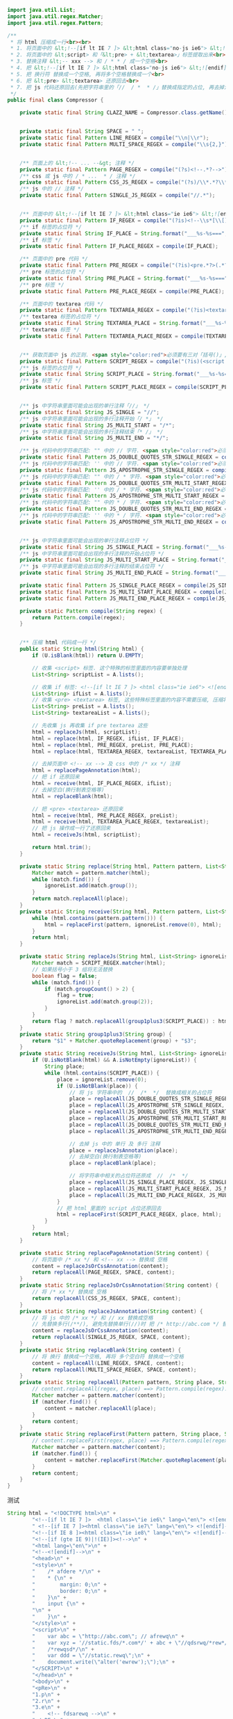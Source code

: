 #+BEGIN_SRC java
import java.util.List;
import java.util.regex.Matcher;
import java.util.regex.Pattern;

/**
 * 将 html 压缩成一行<br><br>
 * 1. 将页面中的 &lt;!--[if lt IE 7 ]> &lt;html class="no-js ie6"> &lt;![endif]--> 提取出来<br>
 * 2. 将页面中的 &lt;script> 和「&lt;pre> + &lt;textarea>」标签提取出来<br>
 * 3. 替换注释 &lt;-- xxx --> 和 / * * / 成一个空格<br>
 * 4. 把 &lt;!--[if lt IE 7 ]> &lt;html class="no-js ie6"> &lt;![endif]--> 还原回来<br>
 * 5. 把 换行符 替换成一个空格, 再将多个空格替换成一个<br>
 * 6. 把 &lt;pre> &lt;textarea> 还原回去<br>
 * 7. 把 js 代码还原回去(先把字符串里的「//  / *  * /」替换成指定的占位, 再去掉注释(先多行再单行), 再把字符串里面的指定占位还原回去)<br>
 */
public final class Compressor {

    private static final String CLAZZ_NAME = Compressor.class.getName();


    private static final String SPACE = " ";
    private static final Pattern LINE_REGEX = compile("\\n|\\r");
    private static final Pattern MULTI_SPACE_REGEX = compile("\\s{2,}");


    /** 页面上的 &lt;!-- ... --&gt; 注释 */
    private static final Pattern PAGE_REGEX = compile("(?s)<!--.*?-->");
    /** css 或 js 中的 / * ...  * / 注释 */
    private static final Pattern CSS_JS_REGEX = compile("(?s)/\\*.*?\\*/");
    /** js 中的 // 注释 */
    private static final Pattern SINGLE_JS_REGEX = compile("//.*");


    /** 页面中的 &lt;!--[if lt IE 7 ]> &lt;html class="ie ie6"> &lt;![endif]--> 代码 */
    private static final Pattern IF_REGEX = compile("(?is)<!--\\s*[\\[].*?-->");
    /** if 标签的占位符 */
    private static final String IF_PLACE = String.format("___%s-%s===", CLAZZ_NAME, "if");
    /** if 标签 */
    private static final Pattern IF_PLACE_REGEX = compile(IF_PLACE);

    /** 页面中的 pre 代码 */
    private static final Pattern PRE_REGEX = compile("(?is)<pre.*?>(.*?)</pre>");
    /** pre 标签的占位符 */
    private static final String PRE_PLACE = String.format("___%s-%s===", CLAZZ_NAME, "pre");
    /** pre 标签 */
    private static final Pattern PRE_PLACE_REGEX = compile(PRE_PLACE);

    /** 页面中的 textarea 代码 */
    private static final Pattern TEXTAREA_REGEX = compile("(?is)<textarea.*?>(.*?)</textarea>");
    /** textarea 标签的占位符 */
    private static final String TEXTAREA_PLACE = String.format("___%s-%s===", CLAZZ_NAME, "textarea");
    /** textarea 标签 */
    private static final Pattern TEXTAREA_PLACE_REGEX = compile(TEXTAREA_PLACE);


    /** 获取页面中 js 的正则. <span style="color:red">必须要有三对「括号()」, 替换时要用到</span> */
    private static final Pattern SCRIPT_REGEX = compile("(?is)(<script.*?>)(.*?)(</script>)");
    /** js 标签的占位符 */
    private static final String SCRIPT_PLACE = String.format("___%s-%s===", CLAZZ_NAME, "script");
    /** js 标签 */
    private static final Pattern SCRIPT_PLACE_REGEX = compile(SCRIPT_PLACE);


    /** js 中字符串里面可能会出现的单行注释「//」 */
    private static final String JS_SINGLE = "//";
    /** js 中字符串里面可能会出现的多行注释开始「/ *」 */
    private static final String JS_MULTI_START = "/*";
    /** js 中字符串里面可能会出现的多行注释结束「* /」 */
    private static final String JS_MULTI_END = "*/";

    /** js 代码中的字符串匹配: "" 中的 // 字符. <span style="color:red">必须要有三对「括号()」, 替换时要用到</span> */
    private static final Pattern JS_DOUBLE_QUOTES_STR_SINGLE_REGEX = compile("(\".*?)(//)(.*?\")");
    /** js 代码中的字符串匹配: '' 中的 // 字符. <span style="color:red">必须要有三对「括号()」, 替换时要用到</span> */
    private static final Pattern JS_APOSTROPHE_STR_SINGLE_REGEX = compile("(\'.*?)(//)(.*?\')");
    /** js 代码中的字符串匹配: "" 中的 / * 字符. <span style="color:red">必须要有三对「括号()」, 替换时要用到</span> */
    private static final Pattern JS_DOUBLE_QUOTES_STR_MULTI_START_REGEX = compile("(\".*?)(/\\*)(.*?\")");
    /** js 代码中的字符串匹配: '' 中的 / * 字符. <span style="color:red">必须要有三对「括号()」, 替换时要用到</span> */
    private static final Pattern JS_APOSTROPHE_STR_MULTI_START_REGEX = compile("(\'.*?)(/\\*)(.*?\')");
    /** js 代码中的字符串匹配: "" 中的 * / 字符. <span style="color:red">必须要有三对「括号()」, 替换时要用到</span> */
    private static final Pattern JS_DOUBLE_QUOTES_STR_MULTI_END_REGEX = compile("(\".*?)(\\*/)(.*?\")");
    /** js 代码中的字符串匹配: '' 中的 * / 字符. <span style="color:red">必须要有三对「括号()」, 替换时要用到</span> */
    private static final Pattern JS_APOSTROPHE_STR_MULTI_END_REGEX = compile("(\'.*?)(\\*/)(.*?\')");


    /** js 中字符串里面可能会出现的单行注释占位符 */
    private static final String JS_SINGLE_PLACE = String.format("___%s-%s===", CLAZZ_NAME, "single");
    /** js 中字符串里面可能会出现的多行注释的开始占位符 */
    private static final String JS_MULTI_START_PLACE = String.format("___%s-%s===", CLAZZ_NAME, "multiStart");
    /** js 中字符串里面可能会出现的多行注释的结束占位符 */
    private static final String JS_MULTI_END_PLACE = String.format("___%s-%s===", CLAZZ_NAME, "multiEnd");

    private static final Pattern JS_SINGLE_PLACE_REGEX = compile(JS_SINGLE_PLACE);
    private static final Pattern JS_MULTI_START_PLACE_REGEX = compile(JS_MULTI_START_PLACE);
    private static final Pattern JS_MULTI_END_PLACE_REGEX = compile(JS_MULTI_END_PLACE);

    private static Pattern compile(String regex) {
        return Pattern.compile(regex);
    }


    /** 压缩 html 代码成一行 */
    public static String html(String html) {
        if (U.isBlank(html)) return U.EMPTY;

        // 收集 <script> 标签. 这个特殊的标签里面的内容要单独处理
        List<String> scriptList = A.lists();

        // 收集 if 标签: <!--[if lt IE 7 ]> <html class="ie ie6"> <![endif]-->
        List<String> ifList = A.lists();
        // 收集 <pre> <textarea> 标签, 这些特殊标签里面的内容不需要压缩, 压缩将会导致内容显示错误
        List<String> preList = A.lists();
        List<String> textareaList = A.lists();

        // 先收集 js 再收集 if pre textarea 这些
        html = replaceJs(html, scriptList);
        html = replace(html, IF_REGEX, ifList, IF_PLACE);
        html = replace(html, PRE_REGEX, preList, PRE_PLACE);
        html = replace(html, TEXTAREA_REGEX, textareaList, TEXTAREA_PLACE);

        // 去掉页面中 <!-- xx --> 及 css 中的 /* xx */ 注释
        html = replacePageAnnotation(html);
        // 把 if 还原回来
        html = receive(html, IF_PLACE_REGEX, ifList);
        // 去掉空白(换行制表空格等)
        html = replaceBlank(html);

        // 把 <pre> <textarea> 还原回来
        html = receive(html, PRE_PLACE_REGEX, preList);
        html = receive(html, TEXTAREA_PLACE_REGEX, textareaList);
        // 把 js 操作成一行了还原回来
        html = receiveJs(html, scriptList);

        return html.trim();
    }

    private static String replace(String html, Pattern pattern, List<String> ignoreList, String place) {
        Matcher match = pattern.matcher(html);
        while (match.find()) {
            ignoreList.add(match.group());
        }
        return match.replaceAll(place);
    }
    private static String receive(String html, Pattern pattern, List<String> ignoreList) {
        while (html.contains(pattern.pattern())) {
            html = replaceFirst(pattern, ignoreList.remove(0), html);
        }
        return html;
    }

    private static String replaceJs(String html, List<String> ignoreList) {
        Matcher match = SCRIPT_REGEX.matcher(html);
        // 如果括号小于 3 组将无法替换
        boolean flag = false;
        while (match.find()) {
            if (match.groupCount() > 2) {
                flag = true;
                ignoreList.add(match.group(2));
            }
        }
        return flag ? match.replaceAll(group1plus3(SCRIPT_PLACE)) : html;
    }
    private static String group1plus3(String group) {
        return "$1" + Matcher.quoteReplacement(group) + "$3";
    }
    private static String receiveJs(String html, List<String> ignoreList) {
        if (U.isNotBlank(html) && A.isNotEmpty(ignoreList)) {
            String place;
            while (html.contains(SCRIPT_PLACE)) {
                place = ignoreList.remove(0);
                if (U.isNotBlank(place)) {
                    // 将 js 字符串中的  //  /*  */  替换成相关的占位符
                    place = replaceAll(JS_DOUBLE_QUOTES_STR_SINGLE_REGEX, group1plus3(JS_SINGLE_PLACE), place);
                    place = replaceAll(JS_APOSTROPHE_STR_SINGLE_REGEX, group1plus3(JS_SINGLE_PLACE), place);
                    place = replaceAll(JS_DOUBLE_QUOTES_STR_MULTI_START_REGEX, group1plus3(JS_MULTI_START_PLACE), place);
                    place = replaceAll(JS_APOSTROPHE_STR_MULTI_START_REGEX, group1plus3(JS_MULTI_START_PLACE), place);
                    place = replaceAll(JS_DOUBLE_QUOTES_STR_MULTI_END_REGEX, group1plus3(JS_MULTI_END_PLACE), place);
                    place = replaceAll(JS_APOSTROPHE_STR_MULTI_END_REGEX, group1plus3(JS_MULTI_END_PLACE), place);

                    // 去掉 js 中的 单行 及 多行 注释
                    place = replaceJsAnnotation(place);
                    // 去掉空白(换行制表空格等)
                    place = replaceBlank(place);

                    // 将字符串中相关的占位符还原成  //  /*  */
                    place = replaceAll(JS_SINGLE_PLACE_REGEX, JS_SINGLE, place);
                    place = replaceAll(JS_MULTI_START_PLACE_REGEX, JS_MULTI_START, place);
                    place = replaceAll(JS_MULTI_END_PLACE_REGEX, JS_MULTI_END, place);
                }
                // 把 html 里面的 script 占位还原回去
                html = replaceFirst(SCRIPT_PLACE_REGEX, place, html);
            }
        }
        return html;
    }

    private static String replacePageAnnotation(String content) {
        // 将页面中 /* xx */ 和 <!-- xx --> 替换成 空格
        content = replaceJsOrCssAnnotation(content);
        return replaceAll(PAGE_REGEX, SPACE, content);
    }
    private static String replaceJsOrCssAnnotation(String content) {
        // 将 /* xx */ 替换成 空格
        return replaceAll(CSS_JS_REGEX, SPACE, content);
    }
    private static String replaceJsAnnotation(String content) {
        // 将 js 中的 /* xx */ 和 // xx 替换成空格
        // 先替换多行(/**/), 避免先替换单行(//)时 把 /* http://abc.com */ 替换成了 /* http: 导致出错
        content = replaceJsOrCssAnnotation(content);
        return replaceAll(SINGLE_JS_REGEX, SPACE, content);
    }
    private static String replaceBlank(String content) {
        // 将 换行 替换成一个空格, 再将 多个空白符 替换成一个空格
        content = replaceAll(LINE_REGEX, SPACE, content);
        return replaceAll(MULTI_SPACE_REGEX, SPACE, content);
    }
    private static String replaceAll(Pattern pattern, String place, String content) {
        // content.replaceAll(regex, place) ==> Pattern.compile(regex).matcher(content).replaceAll(place);
        Matcher matcher = pattern.matcher(content);
        if (matcher.find()) {
            content = matcher.replaceAll(place);
        }
        return content;
    }
    private static String replaceFirst(Pattern pattern, String place, String content) {
        // content.replaceFirst(regex, place) ==> Pattern.compile(regex).matcher(content).replaceFirst(place);
        Matcher matcher = pattern.matcher(content);
        if (matcher.find()) {
            content = matcher.replaceFirst(Matcher.quoteReplacement(place));
        }
        return content;
    }
}
#+END_SRC

测试
#+BEGIN_SRC java
String html = "<!DOCTYPE html>\n" +
        "<!--[if lt IE 7 ]>  <html class=\"ie ie6\" lang=\"en\"> <![endif]-->\n" +
        " <!--[if IE 7 ]><html class=\"ie ie7\" lang=\"en\"> <![endif]-->\n" +
        "<!--[if IE 8 ]><html class=\"ie ie8\" lang=\"en\"> <![endif]-->\n" +
        "<!--[if (gte IE 9)|!(IE)]><!-->\n" +
        "<html lang=\"en\">\n" +
        "<!--<![endif]-->\n" +
        "<head>\n" +
        "<style>\n" +
        "    /* afdere */\n" +
        "    * {\n" +
        "        margin: 0;\n" +
        "        border: 0;\n" +
        "    }\n" +
        "    input {\n" +
        "\n" +
        "    }\n" +
        "</style>\n" +
        "<script>\n" +
        "    var abc = \"http://abc.com\"; // afrewq\n" +
        "    var xyz = '//static.fds/*.com*/' + abc + \"//qdsrwq/*rew*/jfew\"; //wqrew\n" +
        "    /*rewqsd*/\n" +
        "    var ddd = \"//static.rewq\";\n" +
        "    document.write(\"alter('ewrew');\");\n" +
        "</SCRIPT>\n" +
        "</head>\n" +
        "<body>\n" +
        "<pRe>\n" +
        "1.p\n" +
        "2.r\n" +
        "3.e\n" +
        "    <!-- fdsarewq -->\n" +
        "</pRE>\n" +
        "rewq\n" +
        "<label>\n" +
        "<TEXTAREA>1 line\n" +
        "\n" +
        "2 line</textarea>\n" +
        "\n" +
        "\n" +
        "            <span style=\"margin: 0; text-align: center;\">fuie3</span>\n" +
        "\n" +
        "</label>\n" +
        "rewjqklfdsuirewql\n" +
        "<p>uiroewjklfdsuiorew</p> <span>fuiwejklfudsia</span>\n" +
        "<scRIPt src=\"//fdsuirewqlfd.comdsrejwifjds/dsruewifjdsklr/wqfdisjrka///rewuifdsjaruewiofdsa\"></script>\n" +
        "<script>\n /** http://abc.com/xyz.html */\n" +
        "document.write(\"//badere\");\n" +
        "var fdsrewq = \"http://abc.com\"; // uior32j1\n" +
        "var re21sfds = '//jkr29.fds/*.com*/' + abc + \"//4321/*4321*/jfew\"; //2u89ufjdslq'\n" +
        "/*r321gfdas*/\n" +
        "var fdsr4321 = \"//r321fd.2143\" +\n" +
        "        \"21\";\n" +
        "var some = 'abc//xyz';\n" +
        "var = '<a class=\"red\" href=\"http://abc.com/\"' + some + \"/every\";\n" +
        "</scRIPt>\n" +
        "\n" +
        "\n" +
        "\n" +
        "</body>\n" +
        "</html>\n" +
        "\n" +
        "\n" +
        "\n";

System.out.println(html + "\n\n\n\n\n\n");

String h = Compressor.html(html);
System.out.println(h + "\n\n\n\n\n\n");

String[] split = h.split("\n");
for (int i = 0; i < split.length; i++) {
    System.out.println(i + 1 + " : " + split[i]);
}
#+END_SRC


2017-02-28
线上环境, 使用上面的代码压缩到一行时(现在已经先多行再单行), 替换 js 中的 单行注释 和 多行注释.
替换 单行注释 在 多行注释 之前. 结果导致 /* http://abc.com */ 被替换成了 /* http:
导致后面有一段代码被后面的多行注释给替换没了

!!!谨以此做为记录!!!

